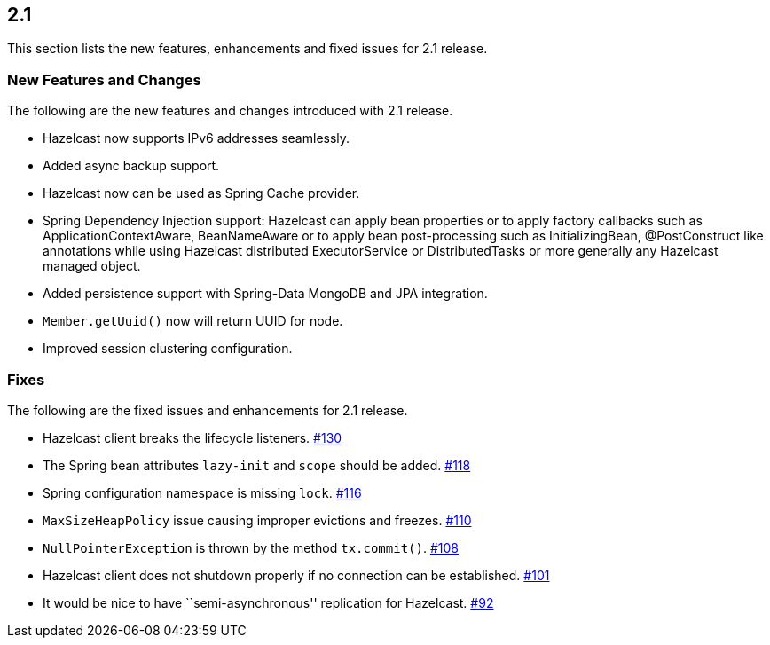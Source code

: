 
== 2.1

This section lists the new features, enhancements and fixed issues for
2.1 release.

[[features-21]]
=== New Features and Changes

The following are the new features and changes introduced with 2.1
release.

* Hazelcast now supports IPv6 addresses seamlessly.
* Added async backup support.
* Hazelcast now can be used as Spring Cache provider.
* Spring Dependency Injection support: Hazelcast can apply bean
properties or to apply factory callbacks such as
ApplicationContextAware, BeanNameAware or to apply bean post-processing
such as InitializingBean, @PostConstruct like annotations while using
Hazelcast distributed ExecutorService or DistributedTasks or more
generally any Hazelcast managed object.
* Added persistence support with Spring-Data MongoDB and JPA
integration.
* `Member.getUuid()` now will return UUID for node.
* Improved session clustering configuration.

[[fixes-21]]
=== Fixes

The following are the fixed issues and enhancements for 2.1 release.

* Hazelcast client breaks the lifecycle listeners. https://github.com/hazelcast/hazelcast/issues/130[#130]
* The Spring bean attributes `lazy-init` and `scope` should be added. https://github.com/hazelcast/hazelcast/issues/118[#118]
* Spring configuration namespace is missing `lock`. https://github.com/hazelcast/hazelcast/issues/116[#116]
* `MaxSizeHeapPolicy` issue causing improper evictions and freezes. https://github.com/hazelcast/hazelcast/issues/110[#110]
* `NullPointerException` is thrown by the method `tx.commit()`. https://github.com/hazelcast/hazelcast/issues/108[#108]
* Hazelcast client does not shutdown properly if no connection can be
established. https://github.com/hazelcast/hazelcast/issues/101[#101]
* It would be nice to have ``semi-asynchronous'' replication for
Hazelcast. https://github.com/hazelcast/hazelcast/issues/92[#92]
